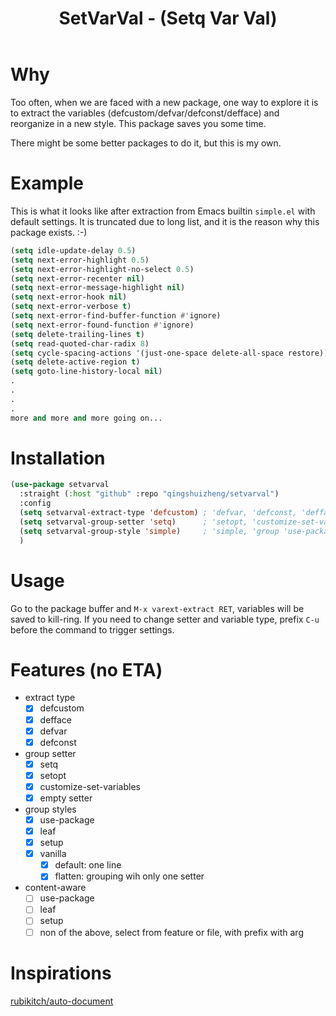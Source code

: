 #+title: SetVarVal - (Setq Var Val)


* Why

Too often, when we are faced with a new package, one way to explore it is to extract the variables (defcustom/defvar/defconst/defface) and reorganize in a new style. This package saves you some time.

There might be some better packages to do it, but this is my own.

* Example

This is what it looks like after extraction from Emacs builtin =simple.el= with default settings. It is truncated due to long list, and it is the reason why this package exists. :-)

#+begin_src emacs-lisp
(setq idle-update-delay 0.5)
(setq next-error-highlight 0.5)
(setq next-error-highlight-no-select 0.5)
(setq next-error-recenter nil)
(setq next-error-message-highlight nil)
(setq next-error-hook nil)
(setq next-error-verbose t)
(setq next-error-find-buffer-function #'ignore)
(setq next-error-found-function #'ignore)
(setq delete-trailing-lines t)
(setq read-quoted-char-radix 8)
(setq cycle-spacing-actions '(just-one-space delete-all-space restore))
(setq delete-active-region t)
(setq goto-line-history-local nil)
.
.
.
.
more and more and more going on...
#+end_src

* Installation

#+begin_src emacs-lisp
(use-package setvarval
  :straight (:host "github" :repo "qingshuizheng/setvarval")
  :config
  (setq setvarval-extract-type 'defcustom) ; 'defvar, 'defconst, 'defface
  (setq setvarval-group-setter 'setq)      ; 'setopt, 'customize-set-variables
  (setq setvarval-group-style 'simple)     ; 'simple, 'group 'use-package 'leaf 'setup
  )
#+end_src

* Usage

Go to the package buffer and =M-x varext-extract RET=, variables will be saved to kill-ring. If you need to change setter and variable type, prefix =C-u= before the command to trigger settings.

* Features (no ETA)

- extract type
  - [X] defcustom
  - [X] defface
  - [X] defvar
  - [X] defconst
- group setter
  - [X] setq
  - [X] setopt
  - [X] customize-set-variables
  - [X] empty setter
- group styles
  - [X] use-package
  - [X] leaf
  - [X] setup
  - [X] vanilla
    - [X] default: one line
    - [X] flatten: grouping wih only one setter
- content-aware
  - [ ] use-package
  - [ ] leaf
  - [ ] setup
  - [ ] non of the above, select from feature or file, with prefix with arg

* Inspirations

[[https://github.com/rubikitch/auto-document][rubikitch/auto-document]]
